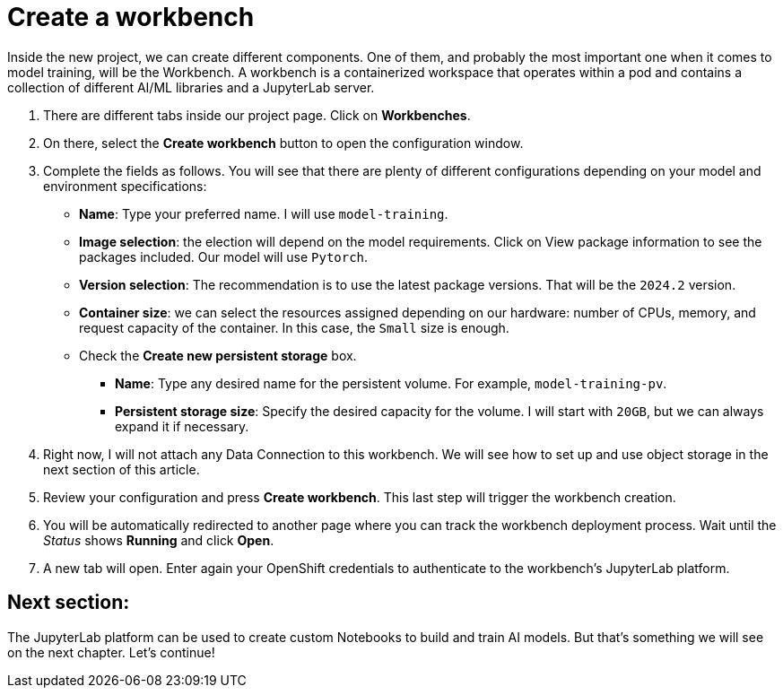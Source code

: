 # Create a workbench

Inside the new project, we can create different components. One of them, and probably the most important one when it comes to model training, will be the Workbench. A workbench is a containerized workspace that operates within a pod and contains a collection of different AI/ML libraries and a JupyterLab server.

1. There are different tabs inside our project page. Click on **Workbenches**.
2. On there, select the **Create workbench** button to open the configuration window.
3. Complete the fields as follows. You will see that there are plenty of different configurations depending on your model and environment specifications:
    * **Name**: Type your preferred name. I will use `model-training`.
    * **Image selection**: the election will depend on the model requirements. Click on View package information to see the packages included. Our model will use `Pytorch`.
    * **Version selection**: The recommendation is to use the latest package versions. That will be the `2024.2` version.
    * **Container size**: we can select the resources assigned depending on our hardware: number of CPUs, memory, and request capacity of the container. In this case, the `Small` size is enough.
    * Check the **Create new persistent storage** box.
        ** **Name**: Type any desired name for the persistent volume. For example, `model-training-pv`.
        ** **Persistent storage size**: Specify the desired capacity for the volume. I will start with `20GB`, but we can always expand it if necessary.
4. Right now, I will not attach any Data Connection to this workbench. We will see how to set up and use object storage in the next section of this article.
5. Review your configuration and press **Create workbench**. This last step will trigger the workbench creation.
6. You will be automatically redirected to another page where you can track the workbench deployment process. Wait until the _Status_ shows **Running** and click **Open**.
7. A new tab will open. Enter again your OpenShift credentials to authenticate to the workbench's JupyterLab platform.

## Next section:

The JupyterLab platform can be used to create custom Notebooks to build and train AI models. But that's something we will see on the next chapter. Let's continue!
